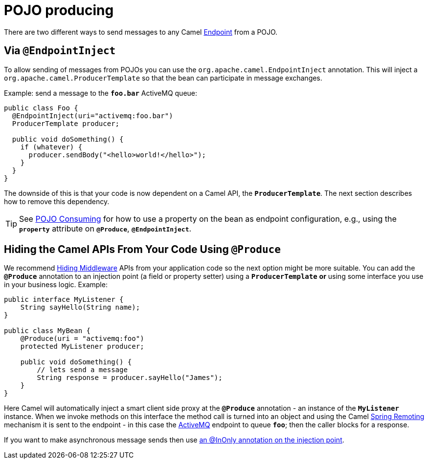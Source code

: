 = POJO producing

There are two different ways to send messages to any Camel
xref:endpoint.adoc[Endpoint] from a POJO.

[[POJOProducing-EndpointInject]]
== Via `@EndpointInject`

To allow sending of messages from POJOs you can use the
`org.apache.camel.EndpointInject`
annotation. This will inject a
`org.apache.camel.ProducerTemplate`
so that the bean can participate in message exchanges.

Example: send a message to the *`foo.bar`* ActiveMQ queue:

[source,syntaxhighlighter-pre]
----
public class Foo {
  @EndpointInject(uri="activemq:foo.bar")
  ProducerTemplate producer;

  public void doSomething() {
    if (whatever) {
      producer.sendBody("<hello>world!</hello>");
    }
  }
}
----

The downside of this is that your code is now dependent on a Camel API,
the *`ProducerTemplate`*. The next section describes how to remove this
dependency.

[TIP]
====

See xref:pojo-consuming.adoc[POJO Consuming] for how to use a property
on the bean as endpoint configuration, e.g., using the *`property`*
attribute on *`@Produce`*, *`@EndpointInject`*.

====

[[POJOProducing-HidingtheCamelAPIsFromYourCodeUsingProduce]]
== Hiding the Camel APIs From Your Code Using `@Produce`

We recommend xref:hiding-middleware.adoc[Hiding Middleware] APIs from
your application code so the next option might be more suitable. You can
add the *`@Produce`* annotation to an injection point (a field or
property setter) using a *`ProducerTemplate`* *or* using some interface
you use in your business logic. Example:

[source,syntaxhighlighter-pre]
----
public interface MyListener {
    String sayHello(String name);
}

public class MyBean {
    @Produce(uri = "activemq:foo")
    protected MyListener producer;

    public void doSomething() {
        // lets send a message
        String response = producer.sayHello("James");
    }
}
----

Here Camel will automatically inject a smart client side proxy at
the *`@Produce`* annotation - an instance of the *`MyListener`*
instance. When we invoke methods on this interface the method call is
turned into an object and using the Camel
xref:spring-remoting.adoc[Spring Remoting] mechanism it is sent to the
endpoint - in this case the xref:components::activemq-component.adoc[ActiveMQ] endpoint to
queue *`foo`*; then the caller blocks for a response.

If you want to make asynchronous message sends then use
xref:using-exchange-pattern-annotations.adoc[an @InOnly annotation on
the injection point].
